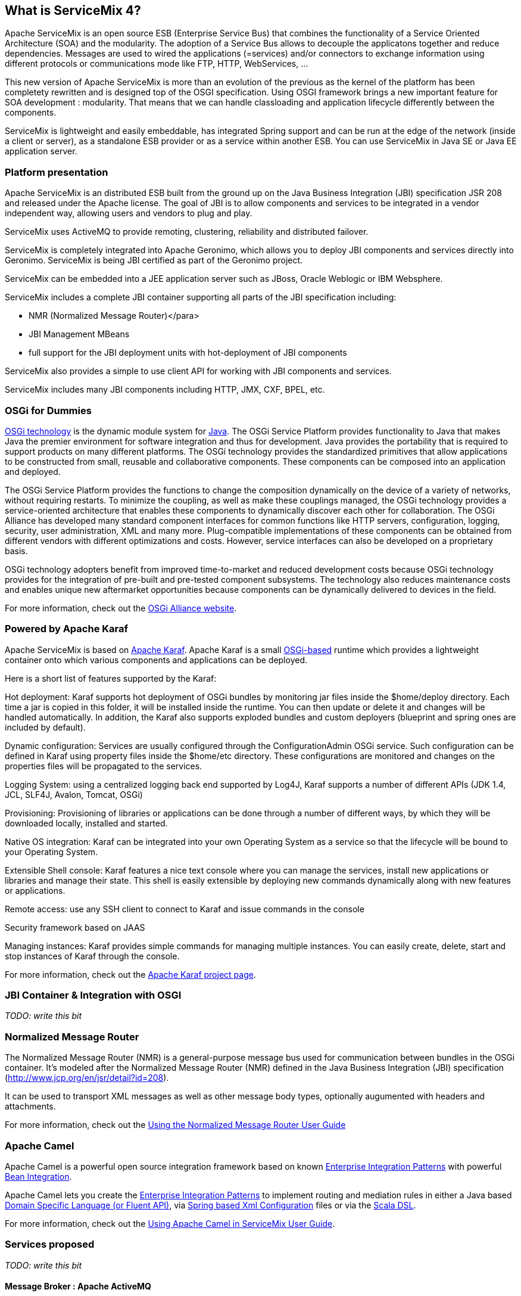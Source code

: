 == What is ServiceMix 4?

Apache ServiceMix is an open source ESB (Enterprise Service Bus) that combines the functionality of a Service Oriented Architecture (SOA) and the modularity. The adoption of a Service Bus allows to decouple the applicatons together and reduce dependencies. Messages are used to wired the applications (=services) and/or connectors to exchange information using different protocols or communications mode like FTP, HTTP, WebServices, ...

This new version of Apache ServiceMix is more than an evolution of the previous as the kernel of the platform has been completety rewritten and is designed top of the OSGI specification. Using OSGI framework brings a new important feature for SOA development : modularity. That means that we can handle classloading and application lifecycle differently between the components.

ServiceMix is lightweight and easily embeddable, has integrated Spring support and can be run at the edge of the network (inside a client or server), as a standalone ESB provider or as a service within another ESB. You can use ServiceMix in Java SE or Java EE application server.

=== Platform presentation
Apache ServiceMix is an distributed ESB built from the ground up on the Java Business Integration (JBI) specification JSR 208 and released under the Apache license. The goal of JBI is to allow components and services to be integrated in a vendor independent way, allowing users and vendors to plug and play.

ServiceMix uses ActiveMQ to provide remoting, clustering, reliability and distributed failover.

ServiceMix is completely integrated into Apache Geronimo, which allows you to deploy JBI components and services directly into Geronimo. ServiceMix is being JBI certified as part of the Geronimo project.

ServiceMix can be embedded into a JEE application server such as JBoss, Oracle Weblogic or IBM Websphere.

ServiceMix includes a complete JBI container supporting all parts of the JBI specification including:

* NMR (Normalized Message Router)</para>
* JBI Management MBeans
* full support for the JBI deployment units with hot-deployment of JBI components

ServiceMix also provides a simple to use client API for working with JBI components and services.

ServiceMix includes many JBI components including HTTP, JMX, CXF, BPEL, etc.

=== OSGi for Dummies
http://www.osgi.org/About/Technology[OSGi technology] is the dynamic module system for http://www.oracle.com/technetwork/java/index.html[Java]. The OSGi Service Platform provides functionality to Java that makes Java the premier environment for software integration and thus for development. Java provides the portability that is required to support products on many different platforms. The OSGi technology provides the standardized primitives that allow applications to be constructed from small, reusable and collaborative components. These components can be composed into an application and deployed.

The OSGi Service Platform provides the functions to change the composition dynamically on the device of a variety of networks, without requiring restarts. To minimize the coupling, as well as make these couplings managed, the OSGi technology provides a service-oriented architecture that enables these components to dynamically discover each other for collaboration. The OSGi Alliance has developed many standard component interfaces for common functions like HTTP servers, configuration, logging, security, user administration, XML and many more. Plug-compatible implementations of these components can be obtained from different vendors with different optimizations and costs. However, service interfaces can also be developed on a proprietary basis.

OSGi technology adopters benefit from improved time-to-market and reduced development costs because OSGi technology provides for the integration of pre-built and pre-tested component subsystems. The technology also reduces maintenance costs and enables unique new aftermarket opportunities because components can be dynamically delivered to devices in the field.

For more information, check out the http://www.osgi.org/Main/HomePage[OSGi Alliance website].

=== Powered by Apache Karaf
Apache ServiceMix is based on http://karaf.apache.org/[Apache Karaf]. Apache Karaf is a small http://www.osgi.org/Main/HomePage[OSGi-based] runtime which provides a lightweight container onto which various components and applications can be deployed.

Here is a short list of features supported by the Karaf:

Hot deployment: Karaf supports hot deployment of OSGi bundles by monitoring jar files inside the $home/deploy directory. Each time a jar is copied in this folder, it will be installed inside the runtime. You can then update or delete it and changes will be handled automatically. In addition, the Karaf also supports exploded bundles and custom deployers (blueprint and spring ones are included by default).

Dynamic configuration: Services are usually configured through the ConfigurationAdmin OSGi service. Such configuration can be defined in Karaf using property files inside the $home/etc directory. These configurations are monitored and changes on the properties files will be propagated to the services.

Logging System: using a centralized logging back end supported by Log4J, Karaf supports a number of different APIs (JDK 1.4, JCL, SLF4J, Avalon, Tomcat, OSGi)

Provisioning: Provisioning of libraries or applications can be done through a number of different ways, by which they will be downloaded locally, installed and started.

Native OS integration: Karaf can be integrated into your own Operating System as a service so that the lifecycle will be bound to your Operating System.

Extensible Shell console: Karaf features a nice text console where you can manage the services, install new applications or libraries and manage their state. This shell is easily extensible by deploying new commands dynamically along with new features or applications.

Remote access: use any SSH client to connect to Karaf and issue commands in the console 

Security framework based on JAAS

Managing instances: Karaf provides simple commands for managing multiple instances. You can easily create, delete, start and stop instances of Karaf through the console.

For more information, check out the http://karaf.apache.org/[Apache Karaf project page].

=== JBI Container &amp; Integration with OSGI
_TODO: write this bit_

=== Normalized Message Router
The Normalized Message Router (NMR) is a general-purpose message bus used for communication between bundles in the OSGi container.
It's modeled after the Normalized Message Router (NMR) defined in the Java Business Integration (JBI) specification (http://www.jcp.org/en/jsr/detail?id=208).

It can be used to transport XML messages as well as other message body types, optionally augumented with headers and attachments.

For more information, check out the <<../nmr/index.html.adoc#,Using the Normalized Message Router User Guide>>

=== Apache Camel
Apache Camel is a powerful open source integration framework based on known http://camel.apache.org/enterprise-integration-patterns.html[Enterprise Integration Patterns] with powerful http://camel.apache.org/bean-integration.html[Bean Integration].

Apache Camel lets you create the http://camel.apache.org/enterprise-integration-patterns.html[Enterprise Integration Patterns] to implement routing and mediation rules in either a Java based http://camel.apache.org/dsl.html[Domain Specific Language (or Fluent API)], via http://camel.apache.org/spring.html[Spring based Xml Configuration] files or via the http://camel.apache.org/scala-dsl.html[Scala DSL].

For more information, check out the <<../camel/index.html.adoc#,Using Apache Camel in ServiceMix User Guide>>.

=== Services proposed
_TODO: write this bit_

==== Message Broker : Apache ActiveMQ
Apache ServiceMix ships with an embedded instance of http://activemq.apache.org[Apache ActiveMQ] out-of-the-box.

It is a fully functional Apache ActiveMQ message broker instance listening for http://activemq.apache.org/openwire.html[TCP] connections on port 61616 and http://activemq.apache.org/stomp.html[STOMP] connections on port 61613.

The http://activemq.apache.org/xml-configuration.html[default configuration for the Apache ActiveMQ] message broker resides in the ServiceMix installation directory under the etc sub-directory. The ActiveMQ configuration file is named activemq-broker.xml. It's configured with reasonable default information like http://activemq.apache.org/persistence.html[Persistence (KahaDB)] and http://activemq.apache.org/producer-flow-control.html[Producer Flow Control] (essentially to make sure the broker does not run out of memory).

The configuration file also makes use of a reusable connection pool available to all OSGi bundles exposing a http://docs.oracle.com/javaee/1.4/api/javax/jms/ConnectionFactory.html[javax.jms.ConnectionFactory] as a service for consumption. You can re-use this connection pool via tools such as http://activemq.apache.org/osgi-integration.html[spring-dm or blueprint].

The ActiveMQ message broker allows several components such as servicemix-cluster, http://camel.apache.org/jms.html[camel-jms], http://camel.apache.org/activemq.html[camel-activemq], http://cxf.apache.org/docs/jms-transport.html[cxf-jms transport] to be utilized without any additional configuration.

==== Transaction : Geronimo Transaction Manager
_TODO: write this bit_

==== Routing and Mediation : Apache Camel
_TODO: write this bit_

==== Web Services : Apache CXF
_TODO: write this bit_

==== Web Container
_TODO: write this bit_

==== SOA platform
_TODO: write this bit_

===== Spring DM container
_TODO: write this bit_

===== Blueprint OSGI container
_TODO: write this bit_

===== EJB Container
_TODO: write this bit_
